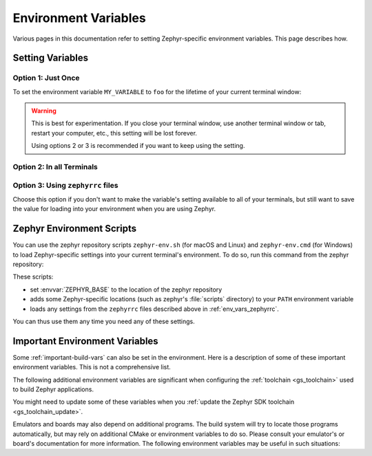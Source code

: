.. _env_vars:

Environment Variables
=====================

Various pages in this documentation refer to setting Zephyr-specific
environment variables. This page describes how.

Setting Variables
*****************

Option 1: Just Once
-------------------

To set the environment variable ``MY_VARIABLE`` to ``foo`` for the
lifetime of your current terminal window:

.. tabs::

   .. group-tab:: Linux/macOS

      .. code-block:: console

         export MY_VARIABLE=foo

   .. group-tab:: Windows

      .. code-block:: console

         set MY_VARIABLE=foo

.. warning::

  This is best for experimentation. If you close your terminal window, use
  another terminal window or tab, restart your computer, etc., this setting
  will be lost forever.

  Using options 2 or 3 is recommended if you want to keep using the setting.

Option 2: In all Terminals
--------------------------

.. tabs::

   .. group-tab:: Linux/macOS

      Add the ``export MY_VARIABLE=foo`` line to your shell's startup script in
      your home directory. For Bash, this is usually :file:`~/.bashrc` on Linux
      or :file:`~/.bash_profile` on macOS.  Changes in these startup scripts
      don't affect shell instances already started; try opening a new terminal
      window to get the new settings.

   .. group-tab:: Windows

      You can use the ``setx`` program in ``cmd.exe`` or the third-party RapidEE
      program.

      To use ``setx``, type this command, then close the terminal window. Any
      new ``cmd.exe`` windows will have ``MY_VARIABLE`` set to ``foo``.

      .. code-block:: console

         setx MY_VARIABLE foo

      To install RapidEE, a freeware graphical environment variable editor,
      `using Chocolatey`_ in an Administrator command prompt:

      .. code-block:: console

         choco install rapidee

      You can then run ``rapidee`` from your terminal to launch the program and set
      environment variables. Make sure to use the "User" environment variables area
      -- otherwise, you have to run RapidEE as administrator. Also make sure to save
      your changes by clicking the Save button at top left before exiting. Settings
      you make in RapidEE will be available whenever you open a new terminal window.

.. _env_vars_zephyrrc:

Option 3: Using ``zephyrrc`` files
----------------------------------

Choose this option if you don't want to make the variable's setting available
to all of your terminals, but still want to save the value for loading into
your environment when you are using Zephyr.

.. tabs::

   .. group-tab:: Linux/macOS

      Zephyr supports multiple locations for your :file:`zephyrrc` file,
      following the XDG Base Directory Specification when possible. Create a
      zephyrrc file in one of the following locations (they will be checked in
      order):

      #. :file:`$XDG_CONFIG_HOME/zephyr/zephyrrc`
      #. :file:`$HOME/.config/zephyr/zephyrrc`
      #. :file:`$HOME/.zephyrrc`

      Add this line to the file in your preferred location:

      .. code-block:: console

         export MY_VARIABLE=foo

      To get this value back into your current terminal environment, **you must
      run** ``source zephyr-env.sh`` from the main ``zephyr`` repository. Among
      other things, this script sources your :file:`zephyrrc` (the first one it
      finds from the list of locations above).

      The value will be lost if you close the window, etc.; run ``source
      zephyr-env.sh`` again to get it back.

   .. group-tab:: Windows

      Add the line ``set MY_VARIABLE=foo`` to the file
      :file:`%userprofile%\\zephyrrc.cmd` using a text editor such as Notepad to
      save the value.

      To get this value back into your current terminal environment, **you must
      run** ``zephyr-env.cmd`` in a ``cmd.exe`` window after changing directory
      to the main ``zephyr`` repository.  Among other things, this script runs
      :file:`%userprofile%\\zephyrrc.cmd`.

      The value will be lost if you close the window, etc.; run
      ``zephyr-env.cmd`` again to get it back.

      These scripts:

      - set :envvar:`ZEPHYR_BASE` to the location of the zephyr repository
      - adds some Zephyr-specific locations (such as zephyr's :file:`scripts`
        directory) to your :envvar:`PATH` environment variable
      - loads any settings from the ``zephyrrc`` files described above in
        :ref:`env_vars_zephyrrc`.

      You can thus use them any time you need any of these settings.

.. _zephyr-env:

Zephyr Environment Scripts
**************************

You can use the zephyr repository scripts ``zephyr-env.sh`` (for macOS and
Linux) and ``zephyr-env.cmd`` (for Windows) to load Zephyr-specific settings
into your current terminal's environment. To do so, run this command from the
zephyr repository:

.. tabs::

   .. group-tab:: Linux/macOS

      .. code-block:: console

         source zephyr-env.sh

   .. group-tab:: Windows

      .. code-block:: console

         zephyr-env.cmd

These scripts:

- set :envvar:`ZEPHYR_BASE` to the location of the zephyr repository
- adds some Zephyr-specific locations (such as zephyr's :file:`scripts`
  directory) to your ``PATH`` environment variable
- loads any settings from the ``zephyrrc`` files described above in
  :ref:`env_vars_zephyrrc`.

You can thus use them any time you need any of these settings.

.. _env_vars_important:

Important Environment Variables
*******************************

Some :ref:`important-build-vars` can also be set in the environment. Here
is a description of some of these important environment variables. This is not
a comprehensive list.

.. envvar:: BOARD

   See :ref:`important-build-vars`.

.. envvar:: CONF_FILE

   See :ref:`important-build-vars`.

.. envvar:: SHIELD

   See :ref:`shields`.

.. envvar:: ZEPHYR_BASE

   See :ref:`important-build-vars`.

.. envvar:: EXTRA_ZEPHYR_MODULES

   See :ref:`important-build-vars`.

.. envvar:: ZEPHYR_MODULES

   See :ref:`important-build-vars`.

.. envvar:: ZEPHYR_BOARD_ALIASES

   See :ref:`gs-board-aliases`

The following additional environment variables are significant when configuring
the :ref:`toolchain <gs_toolchain>` used to build Zephyr applications.

.. envvar:: ZEPHYR_SDK_INSTALL_DIR

   Path where Zephyr SDK is installed.

.. envvar:: ZEPHYR_TOOLCHAIN_VARIANT

   The name of the toolchain to use.

.. envvar:: {TOOLCHAIN}_TOOLCHAIN_PATH

   Path to the toolchain specified by :envvar:`ZEPHYR_TOOLCHAIN_VARIANT`. For
   example, if ``ZEPHYR_TOOLCHAIN_VARIANT=llvm``, use ``LLVM_TOOLCHAIN_PATH``.
   (Note the capitalization when forming the environment variable name.)

You might need to update some of these variables when you
:ref:`update the Zephyr SDK toolchain <gs_toolchain_update>`.

Emulators and boards may also depend on additional programs. The build system
will try to locate those programs automatically, but may rely on additional
CMake or environment variables to do so. Please consult your emulator's or
board's documentation for more information. The following environment variables
may be useful in such situations:

.. envvar:: PATH

   ``PATH`` is an environment variable used on Unix-like or Microsoft Windows
   operating systems to specify a set of directories where executable programs
   are located.

.. _using Chocolatey: https://chocolatey.org/packages/RapidEE
